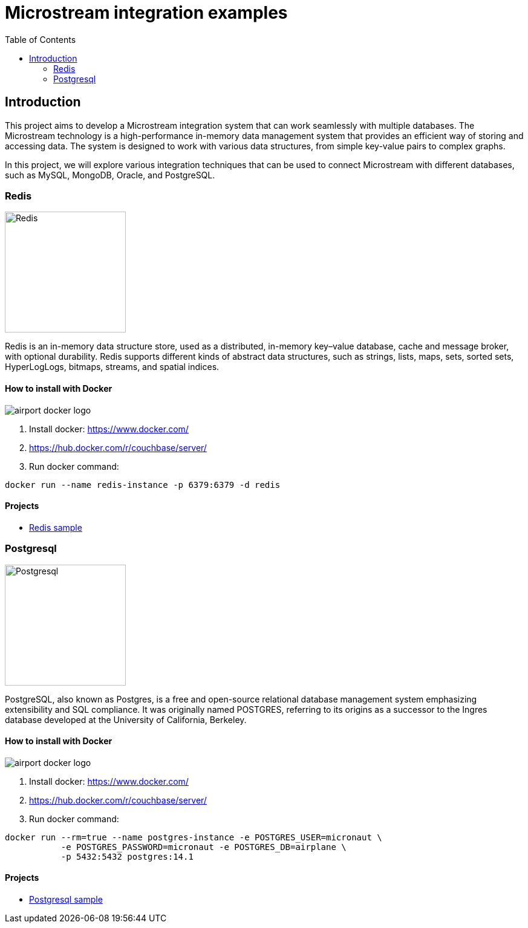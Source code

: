 = Microstream integration examples
:toc: auto

== Introduction

This project aims to develop a Microstream integration system that can work seamlessly with multiple databases. The Microstream technology is a high-performance in-memory data management system that provides an efficient way of storing and accessing data. The system is designed to work with various data structures, from simple key-value pairs to complex graphs.

In this project, we will explore various integration techniques that can be used to connect Microstream with different databases, such as MySQL, MongoDB, Oracle, and PostgreSQL.


=== Redis

image::https://www.jnosql.org/img/logos/redis.png[Redis, width=200px]

Redis is an in-memory data structure store, used as a distributed, in-memory key–value database, cache and message broker, with optional durability. Redis supports different kinds of abstract data structures, such as strings, lists, maps, sets, sorted sets, HyperLogLogs, bitmaps, streams, and spatial indices.

==== How to install with Docker

image::https://d1q6f0aelx0por.cloudfront.net/product-logos/airport-docker-logo.png[]

1. Install docker: https://www.docker.com/
1. https://hub.docker.com/r/couchbase/server/
1. Run docker command:

[source, bash]
----
docker run --name redis-instance -p 6379:6379 -d redis
----

==== Projects

* link:redis/[Redis sample]



=== Postgresql

image::https://upload.wikimedia.org/wikipedia/commons/2/29/Postgresql_elephant.svg[Postgresql, width=200px]

PostgreSQL, also known as Postgres, is a free and open-source relational database management system emphasizing extensibility and SQL compliance. It was originally named POSTGRES, referring to its origins as a successor to the Ingres database developed at the University of California, Berkeley.

==== How to install with Docker

image::https://d1q6f0aelx0por.cloudfront.net/product-logos/airport-docker-logo.png[]

1. Install docker: https://www.docker.com/
1. https://hub.docker.com/r/couchbase/server/
1. Run docker command:

[source, bash]
----
docker run --rm=true --name postgres-instance -e POSTGRES_USER=micronaut \
           -e POSTGRES_PASSWORD=micronaut -e POSTGRES_DB=airplane \
           -p 5432:5432 postgres:14.1
----

==== Projects

* link:postgresql/[Postgresql sample]